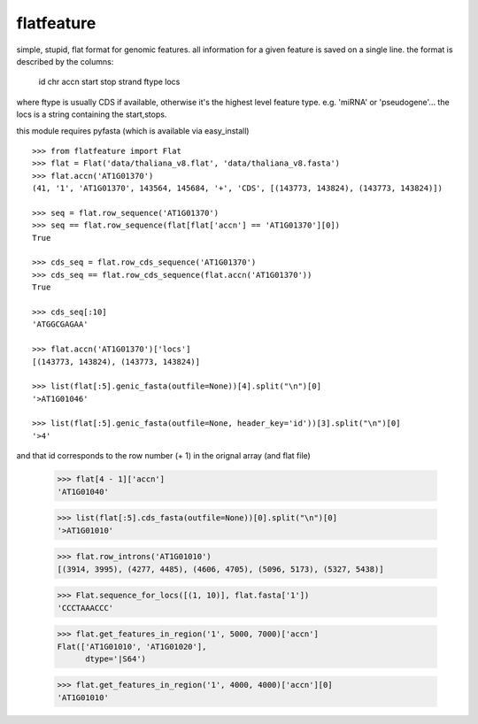 flatfeature
===========
simple, stupid, flat format for genomic features.
all information for a given feature is saved on a single line.
the format is described by the columns:
    id  chr accn    start   stop    strand  ftype   locs
where ftype is usually CDS if available, otherwise it's the 
highest level feature type. e.g. 'miRNA' or 'pseudogene'...
the locs is a string containing the start,stops. 

this module requires pyfasta (which is available via easy_install)

::

    >>> from flatfeature import Flat
    >>> flat = Flat('data/thaliana_v8.flat', 'data/thaliana_v8.fasta')
    >>> flat.accn('AT1G01370')
    (41, '1', 'AT1G01370', 143564, 145684, '+', 'CDS', [(143773, 143824), (143773, 143824)])

    >>> seq = flat.row_sequence('AT1G01370') 
    >>> seq == flat.row_sequence(flat[flat['accn'] == 'AT1G01370'][0])
    True

    >>> cds_seq = flat.row_cds_sequence('AT1G01370')
    >>> cds_seq == flat.row_cds_sequence(flat.accn('AT1G01370'))
    True

    >>> cds_seq[:10]
    'ATGGCGAGAA'

    >>> flat.accn('AT1G01370')['locs']
    [(143773, 143824), (143773, 143824)]

    >>> list(flat[:5].genic_fasta(outfile=None))[4].split("\n")[0]
    '>AT1G01046'

    >>> list(flat[:5].genic_fasta(outfile=None, header_key='id'))[3].split("\n")[0]
    '>4'

and that id corresponds to the row number (+ 1) in the orignal array (and
flat file)

    >>> flat[4 - 1]['accn']
    'AT1G01040'

    >>> list(flat[:5].cds_fasta(outfile=None))[0].split("\n")[0]
    '>AT1G01010'

    >>> flat.row_introns('AT1G01010')
    [(3914, 3995), (4277, 4485), (4606, 4705), (5096, 5173), (5327, 5438)]

    >>> Flat.sequence_for_locs([(1, 10)], flat.fasta['1'])
    'CCCTAAACCC'

    >>> flat.get_features_in_region('1', 5000, 7000)['accn']
    Flat(['AT1G01010', 'AT1G01020'], 
          dtype='|S64')

    >>> flat.get_features_in_region('1', 4000, 4000)['accn'][0]
    'AT1G01010'
